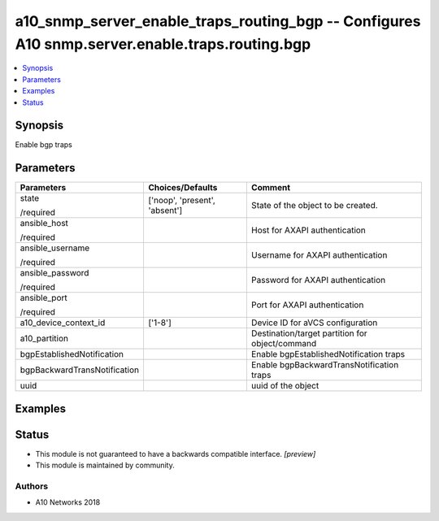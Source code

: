 .. _a10_snmp_server_enable_traps_routing_bgp_module:


a10_snmp_server_enable_traps_routing_bgp -- Configures A10 snmp.server.enable.traps.routing.bgp
===============================================================================================

.. contents::
   :local:
   :depth: 1


Synopsis
--------

Enable bgp traps






Parameters
----------

+------------------------------+-------------------------------+-------------------------------------------------+
| Parameters                   | Choices/Defaults              | Comment                                         |
|                              |                               |                                                 |
|                              |                               |                                                 |
+==============================+===============================+=================================================+
| state                        | ['noop', 'present', 'absent'] | State of the object to be created.              |
|                              |                               |                                                 |
| /required                    |                               |                                                 |
+------------------------------+-------------------------------+-------------------------------------------------+
| ansible_host                 |                               | Host for AXAPI authentication                   |
|                              |                               |                                                 |
| /required                    |                               |                                                 |
+------------------------------+-------------------------------+-------------------------------------------------+
| ansible_username             |                               | Username for AXAPI authentication               |
|                              |                               |                                                 |
| /required                    |                               |                                                 |
+------------------------------+-------------------------------+-------------------------------------------------+
| ansible_password             |                               | Password for AXAPI authentication               |
|                              |                               |                                                 |
| /required                    |                               |                                                 |
+------------------------------+-------------------------------+-------------------------------------------------+
| ansible_port                 |                               | Port for AXAPI authentication                   |
|                              |                               |                                                 |
| /required                    |                               |                                                 |
+------------------------------+-------------------------------+-------------------------------------------------+
| a10_device_context_id        | ['1-8']                       | Device ID for aVCS configuration                |
|                              |                               |                                                 |
|                              |                               |                                                 |
+------------------------------+-------------------------------+-------------------------------------------------+
| a10_partition                |                               | Destination/target partition for object/command |
|                              |                               |                                                 |
|                              |                               |                                                 |
+------------------------------+-------------------------------+-------------------------------------------------+
| bgpEstablishedNotification   |                               | Enable bgpEstablishedNotification traps         |
|                              |                               |                                                 |
|                              |                               |                                                 |
+------------------------------+-------------------------------+-------------------------------------------------+
| bgpBackwardTransNotification |                               | Enable bgpBackwardTransNotification traps       |
|                              |                               |                                                 |
|                              |                               |                                                 |
+------------------------------+-------------------------------+-------------------------------------------------+
| uuid                         |                               | uuid of the object                              |
|                              |                               |                                                 |
|                              |                               |                                                 |
+------------------------------+-------------------------------+-------------------------------------------------+







Examples
--------

.. code-block:: yaml+jinja

    





Status
------




- This module is not guaranteed to have a backwards compatible interface. *[preview]*


- This module is maintained by community.



Authors
~~~~~~~

- A10 Networks 2018

